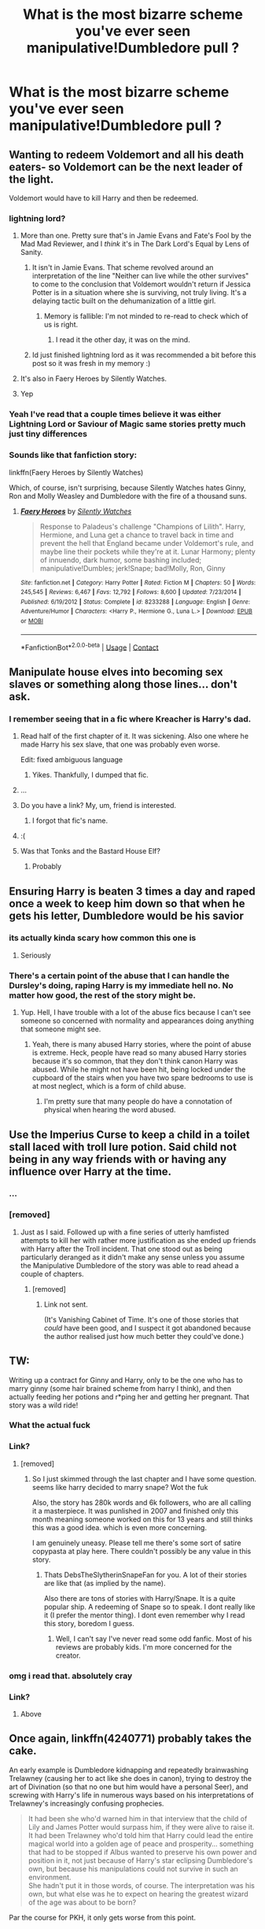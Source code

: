 #+TITLE: What is the most bizarre scheme you've ever seen manipulative!Dumbledore pull ?

* What is the most bizarre scheme you've ever seen manipulative!Dumbledore pull ?
:PROPERTIES:
:Author: Bleepbloopbotz2
:Score: 61
:DateUnix: 1603970865.0
:DateShort: 2020-Oct-29
:FlairText: Discussion
:END:

** Wanting to redeem Voldemort and all his death eaters- so Voldemort can be the next leader of the light.

Voldemort would have to kill Harry and then be redeemed.
:PROPERTIES:
:Author: juststeph25
:Score: 77
:DateUnix: 1603977975.0
:DateShort: 2020-Oct-29
:END:

*** lightning lord?
:PROPERTIES:
:Author: nielswerf001
:Score: 11
:DateUnix: 1603985538.0
:DateShort: 2020-Oct-29
:END:

**** More than one. Pretty sure that's in Jamie Evans and Fate's Fool by the Mad Mad Reviewer, and I /think/ it's in The Dark Lord's Equal by Lens of Sanity.
:PROPERTIES:
:Author: ConsiderableHat
:Score: 13
:DateUnix: 1603987215.0
:DateShort: 2020-Oct-29
:END:

***** It isn't in Jamie Evans. That scheme revolved around an interpretation of the line "Neither can live while the other survives" to come to the conclusion that Voldemort wouldn't return if Jessica Potter is in a situation where she is surviving, not truly living. It's a delaying tactic built on the dehumanization of a little girl.
:PROPERTIES:
:Author: TrailingOffMidSente
:Score: 2
:DateUnix: 1604190728.0
:DateShort: 2020-Nov-01
:END:

****** Memory is fallible: I'm not minded to re-read to check which of us is right.
:PROPERTIES:
:Author: ConsiderableHat
:Score: 2
:DateUnix: 1604192479.0
:DateShort: 2020-Nov-01
:END:

******* I read it the other day, it was on the mind.
:PROPERTIES:
:Author: TrailingOffMidSente
:Score: 2
:DateUnix: 1604192527.0
:DateShort: 2020-Nov-01
:END:


***** Id just finished lightning lord as it was recommended a bit before this post so it was fresh in my memory :)
:PROPERTIES:
:Author: nielswerf001
:Score: 1
:DateUnix: 1604342066.0
:DateShort: 2020-Nov-02
:END:


**** It's also in Faery Heroes by Silently Watches.
:PROPERTIES:
:Author: WhosThisGeek
:Score: 8
:DateUnix: 1604009591.0
:DateShort: 2020-Oct-30
:END:


**** Yep
:PROPERTIES:
:Author: juststeph25
:Score: 5
:DateUnix: 1603987979.0
:DateShort: 2020-Oct-29
:END:


*** Yeah I've read that a couple times believe it was either Lightning Lord or Saviour of Magic same stories pretty much just tiny differences
:PROPERTIES:
:Author: _UmbraDominus
:Score: 3
:DateUnix: 1604015031.0
:DateShort: 2020-Oct-30
:END:


*** Sounds like that fanfiction story:

linkffn(Faery Heroes by Silently Watches)

Which, of course, isn't surprising, because Silently Watches hates Ginny, Ron and Molly Weasley and Dumbledore with the fire of a thousand suns.
:PROPERTIES:
:Author: SugondeseAmbassador
:Score: 2
:DateUnix: 1604587488.0
:DateShort: 2020-Nov-05
:END:

**** [[https://www.fanfiction.net/s/8233288/1/][*/Faery Heroes/*]] by [[https://www.fanfiction.net/u/4036441/Silently-Watches][/Silently Watches/]]

#+begin_quote
  Response to Paladeus's challenge "Champions of Lilith". Harry, Hermione, and Luna get a chance to travel back in time and prevent the hell that England became under Voldemort's rule, and maybe line their pockets while they're at it. Lunar Harmony; plenty of innuendo, dark humor, some bashing included; manipulative!Dumbles; jerk!Snape; bad!Molly, Ron, Ginny
#+end_quote

^{/Site/:} ^{fanfiction.net} ^{*|*} ^{/Category/:} ^{Harry} ^{Potter} ^{*|*} ^{/Rated/:} ^{Fiction} ^{M} ^{*|*} ^{/Chapters/:} ^{50} ^{*|*} ^{/Words/:} ^{245,545} ^{*|*} ^{/Reviews/:} ^{6,467} ^{*|*} ^{/Favs/:} ^{12,792} ^{*|*} ^{/Follows/:} ^{8,600} ^{*|*} ^{/Updated/:} ^{7/23/2014} ^{*|*} ^{/Published/:} ^{6/19/2012} ^{*|*} ^{/Status/:} ^{Complete} ^{*|*} ^{/id/:} ^{8233288} ^{*|*} ^{/Language/:} ^{English} ^{*|*} ^{/Genre/:} ^{Adventure/Humor} ^{*|*} ^{/Characters/:} ^{<Harry} ^{P.,} ^{Hermione} ^{G.,} ^{Luna} ^{L.>} ^{*|*} ^{/Download/:} ^{[[http://www.ff2ebook.com/old/ffn-bot/index.php?id=8233288&source=ff&filetype=epub][EPUB]]} ^{or} ^{[[http://www.ff2ebook.com/old/ffn-bot/index.php?id=8233288&source=ff&filetype=mobi][MOBI]]}

--------------

*FanfictionBot*^{2.0.0-beta} | [[https://github.com/FanfictionBot/reddit-ffn-bot/wiki/Usage][Usage]] | [[https://www.reddit.com/message/compose?to=tusing][Contact]]
:PROPERTIES:
:Author: FanfictionBot
:Score: 1
:DateUnix: 1604587506.0
:DateShort: 2020-Nov-05
:END:


** Manipulate house elves into becoming sex slaves or something along those lines... don't ask.
:PROPERTIES:
:Author: AtomicMint19
:Score: 55
:DateUnix: 1603977902.0
:DateShort: 2020-Oct-29
:END:

*** I remember seeing that in a fic where Kreacher is Harry's dad.
:PROPERTIES:
:Score: 34
:DateUnix: 1603983458.0
:DateShort: 2020-Oct-29
:END:

**** Read half of the first chapter of it. It was sickening. Also one where he made Harry his sex slave, that one was probably even worse.

Edit: fixed ambiguous language
:PROPERTIES:
:Author: EatThisShit
:Score: 21
:DateUnix: 1603998923.0
:DateShort: 2020-Oct-29
:END:

***** Yikes. Thankfully, I dumped that fic.
:PROPERTIES:
:Score: 8
:DateUnix: 1603999297.0
:DateShort: 2020-Oct-29
:END:


**** ...
:PROPERTIES:
:Author: SirYabas
:Score: 15
:DateUnix: 1603991504.0
:DateShort: 2020-Oct-29
:END:


**** Do you have a link? My, um, friend is interested.
:PROPERTIES:
:Author: Placebo_Plex
:Score: 6
:DateUnix: 1604006589.0
:DateShort: 2020-Oct-30
:END:

***** I forgot that fic's name.
:PROPERTIES:
:Score: 2
:DateUnix: 1604033122.0
:DateShort: 2020-Oct-30
:END:


**** :(
:PROPERTIES:
:Author: DinoAnkylosaurus
:Score: 6
:DateUnix: 1603993946.0
:DateShort: 2020-Oct-29
:END:


**** Was that Tonks and the Bastard House Elf?
:PROPERTIES:
:Author: horrorshowjack
:Score: 3
:DateUnix: 1604015238.0
:DateShort: 2020-Oct-30
:END:

***** Probably
:PROPERTIES:
:Score: 2
:DateUnix: 1604033180.0
:DateShort: 2020-Oct-30
:END:


** Ensuring Harry is beaten 3 times a day and raped once a week to keep him down so that when he gets his letter, Dumbledore would be his savior
:PROPERTIES:
:Author: Garanar
:Score: 38
:DateUnix: 1603994077.0
:DateShort: 2020-Oct-29
:END:

*** its actually kinda scary how common this one is
:PROPERTIES:
:Author: browtfiwasboredokai
:Score: 30
:DateUnix: 1604002990.0
:DateShort: 2020-Oct-29
:END:

**** Seriously
:PROPERTIES:
:Author: Garanar
:Score: 11
:DateUnix: 1604003008.0
:DateShort: 2020-Oct-29
:END:


*** There's a certain point of the abuse that I can handle the Dursley's doing, raping Harry is my immediate hell no. No matter how good, the rest of the story might be.
:PROPERTIES:
:Author: NotSoSnarky
:Score: 10
:DateUnix: 1604013784.0
:DateShort: 2020-Oct-30
:END:

**** Yup. Hell, I have trouble with a lot of the abuse fics because I can't see someone so concerned with normality and appearances doing anything that someone might see.
:PROPERTIES:
:Author: Garanar
:Score: 4
:DateUnix: 1604014475.0
:DateShort: 2020-Oct-30
:END:

***** Yeah, there is many abused Harry stories, where the point of abuse is extreme. Heck, people have read so many abused Harry stories because it's so common, that they don't think canon Harry was abused. While he might not have been hit, being locked under the cupboard of the stairs when you have two spare bedrooms to use is at most neglect, which is a form of child abuse.
:PROPERTIES:
:Author: NotSoSnarky
:Score: 8
:DateUnix: 1604015101.0
:DateShort: 2020-Oct-30
:END:

****** I'm pretty sure that many people do have a connotation of physical when hearing the word abused.
:PROPERTIES:
:Author: Garanar
:Score: 3
:DateUnix: 1604028883.0
:DateShort: 2020-Oct-30
:END:


** Use the Imperius Curse to keep a child in a toilet stall laced with troll lure potion. Said child not being in any way friends with or having any influence over Harry at the time.
:PROPERTIES:
:Author: ConsiderableHat
:Score: 29
:DateUnix: 1603987458.0
:DateShort: 2020-Oct-29
:END:

*** ...
:PROPERTIES:
:Author: DinoAnkylosaurus
:Score: 15
:DateUnix: 1603994190.0
:DateShort: 2020-Oct-29
:END:


*** [removed]
:PROPERTIES:
:Score: 9
:DateUnix: 1604012790.0
:DateShort: 2020-Oct-30
:END:

**** Just as I said. Followed up with a fine series of utterly hamfisted attempts to kill her with rather more justification as she ended up friends with Harry after the Troll incident. That one stood out as being particularly deranged as it didn't make any sense unless you assume the Manipulative Dumbledore of the story was able to read ahead a couple of chapters.
:PROPERTIES:
:Author: ConsiderableHat
:Score: 7
:DateUnix: 1604013000.0
:DateShort: 2020-Oct-30
:END:

***** [removed]
:PROPERTIES:
:Score: 5
:DateUnix: 1604013116.0
:DateShort: 2020-Oct-30
:END:

****** Link not sent.

(It's Vanishing Cabinet of Time. It's one of those stories that /could/ have been good, and I suspect it got abandoned because the author realised just how much better they could've done.)
:PROPERTIES:
:Author: ConsiderableHat
:Score: 4
:DateUnix: 1604053061.0
:DateShort: 2020-Oct-30
:END:


** TW:

Writing up a contract for Ginny and Harry, only to be the one who has to marry ginny (some hair brained scheme from harry I think), and then actually feeding her potions and r*ping her and getting her pregnant. That story was a wild ride!
:PROPERTIES:
:Author: Diablovia
:Score: 23
:DateUnix: 1603986358.0
:DateShort: 2020-Oct-29
:END:

*** What the actual fuck
:PROPERTIES:
:Author: MasterGamer223
:Score: 9
:DateUnix: 1604003715.0
:DateShort: 2020-Oct-30
:END:


*** Link?
:PROPERTIES:
:Author: Cat-a-phone
:Score: 2
:DateUnix: 1603986825.0
:DateShort: 2020-Oct-29
:END:

**** [removed]
:PROPERTIES:
:Score: 2
:DateUnix: 1603987368.0
:DateShort: 2020-Oct-29
:END:

***** So I just skimmed through the last chapter and I have some question. seems like harry decided to marry snape? Wot the fuk

Also, the story has 280k words and 6k followers, who are all calling it a masterpiece. It was punlished in 2007 and finished only this month meaning someone worked on this for 13 years and still thinks this was a good idea. which is even more concerning.

I am genuinely uneasy. Please tell me there's some sort of satire copypasta at play here. There couldn't possibly be any value in this story.
:PROPERTIES:
:Author: haxonu
:Score: 3
:DateUnix: 1604009405.0
:DateShort: 2020-Oct-30
:END:

****** Thats DebsTheSlytherinSnapeFan for you. A lot of their stories are like that (as implied by the name).

Also there are tons of stories with Harry/Snape. It is a quite popular ship. A redeeming of Snape so to speak. I dont really like it (I prefer the mentor thing). I dont even remember why I read this story, boredom I guess.
:PROPERTIES:
:Author: Diablovia
:Score: 2
:DateUnix: 1604061345.0
:DateShort: 2020-Oct-30
:END:

******* Well, I can't say I've never read some odd fanfic. Most of his reviews are probably kids. I'm more concerned for the creator.
:PROPERTIES:
:Author: haxonu
:Score: 2
:DateUnix: 1604061658.0
:DateShort: 2020-Oct-30
:END:


*** omg i read that. absolutely cray
:PROPERTIES:
:Author: krisplaydespacito
:Score: 1
:DateUnix: 1604041243.0
:DateShort: 2020-Oct-30
:END:


*** Link?
:PROPERTIES:
:Author: Cat-a-phone
:Score: 0
:DateUnix: 1603986846.0
:DateShort: 2020-Oct-29
:END:

**** Above
:PROPERTIES:
:Author: DinoAnkylosaurus
:Score: 2
:DateUnix: 1603994081.0
:DateShort: 2020-Oct-29
:END:


** Once again, linkffn(4240771) probably takes the cake.

An early example is Dumbledore kidnapping and repeatedly brainwashing Trelawney (causing her to act like she does in canon), trying to destroy the art of Divination (so that no one but him would have a personal Seer), and screwing with Harry's life in numerous ways based on his interpretations of Trelawney's increasingly confusing prophecies.

#+begin_quote
  It had been she who'd warned him in that interview that the child of Lily and James Potter would surpass him, if they were alive to raise it. It had been Trelawney who'd told him that Harry could lead the entire magical world into a golden age of peace and prosperity... something that had to be stopped if Albus wanted to preserve his own power and position in it, not just because of Harry's star eclipsing Dumbledore's own, but because his manipulations could not survive in such an environment.\\
  She hadn't put it in those words, of course. The interpretation was his own, but what else was he to expect on hearing the greatest wizard of the age was about to be born?
#+end_quote

Par the course for PKH, it only gets worse from this point.
:PROPERTIES:
:Author: Yuriy116
:Score: 40
:DateUnix: 1603980589.0
:DateShort: 2020-Oct-29
:END:

*** Dude, its perfect lionheart, half the things he writes are non sense, the other just plain weird
:PROPERTIES:
:Author: Rune_Mage
:Score: 24
:DateUnix: 1603981837.0
:DateShort: 2020-Oct-29
:END:

**** [deleted]
:PROPERTIES:
:Score: 18
:DateUnix: 1603982223.0
:DateShort: 2020-Oct-29
:END:

***** Ah yes, the virginity restoring potion... and the insemination by cup.
:PROPERTIES:
:Author: Rune_Mage
:Score: 17
:DateUnix: 1603982289.0
:DateShort: 2020-Oct-29
:END:


**** I treat his fics as crack.
:PROPERTIES:
:Author: red_000
:Score: 2
:DateUnix: 1604023496.0
:DateShort: 2020-Oct-30
:END:


*** [[https://www.fanfiction.net/s/4240771/1/][*/Partially Kissed Hero/*]] by [[https://www.fanfiction.net/u/1318171/Perfect-Lionheart][/Perfect Lionheart/]]

#+begin_quote
  Summer before third year Harry has a life changing experience, and a close encounter with a dementor ends with him absorbing the horcrux within him. Features Harry with a backbone.
#+end_quote

^{/Site/:} ^{fanfiction.net} ^{*|*} ^{/Category/:} ^{Harry} ^{Potter} ^{*|*} ^{/Rated/:} ^{Fiction} ^{T} ^{*|*} ^{/Chapters/:} ^{103} ^{*|*} ^{/Words/:} ^{483,646} ^{*|*} ^{/Reviews/:} ^{16,565} ^{*|*} ^{/Favs/:} ^{11,519} ^{*|*} ^{/Follows/:} ^{9,998} ^{*|*} ^{/Updated/:} ^{4/28/2012} ^{*|*} ^{/Published/:} ^{5/6/2008} ^{*|*} ^{/id/:} ^{4240771} ^{*|*} ^{/Language/:} ^{English} ^{*|*} ^{/Genre/:} ^{Fantasy/Humor} ^{*|*} ^{/Characters/:} ^{Harry} ^{P.} ^{*|*} ^{/Download/:} ^{[[http://www.ff2ebook.com/old/ffn-bot/index.php?id=4240771&source=ff&filetype=epub][EPUB]]} ^{or} ^{[[http://www.ff2ebook.com/old/ffn-bot/index.php?id=4240771&source=ff&filetype=mobi][MOBI]]}

--------------

*FanfictionBot*^{2.0.0-beta} | [[https://github.com/FanfictionBot/reddit-ffn-bot/wiki/Usage][Usage]] | [[https://www.reddit.com/message/compose?to=tusing][Contact]]
:PROPERTIES:
:Author: FanfictionBot
:Score: 6
:DateUnix: 1603980605.0
:DateShort: 2020-Oct-29
:END:


*** It's so weird, I like it. It's one of those where you take it as crack, and it becomes an ok story. I want it finished
:PROPERTIES:
:Author: ScionOfLucifer
:Score: 2
:DateUnix: 1604091751.0
:DateShort: 2020-Oct-31
:END:


** Telling Snape to tell Harry that he's a horcrux. Oh wait. That's cannon.

Snape: “PoTtEr!!! Professor Dumbledore told me to tell you Pavarti said Seamus said you are a Horcrux... I'm not an owl!” Harry: “Well you sure are dying like one.”
:PROPERTIES:
:Author: lazyboychill
:Score: 60
:DateUnix: 1603977824.0
:DateShort: 2020-Oct-29
:END:

*** hold on what's this about a cannon
:PROPERTIES:
:Author: sephirothrr
:Score: 18
:DateUnix: 1603985314.0
:DateShort: 2020-Oct-29
:END:


** guys i have the candy.

he...he fucking r*ped harry. his reasoning being that if he didnt, he would tell the entire school that his uncle also r*ped harry.... oh man i really need to get off of the freaking internet
:PROPERTIES:
:Author: browtfiwasboredokai
:Score: 42
:DateUnix: 1603984717.0
:DateShort: 2020-Oct-29
:END:

*** altough the comment is valid and accurate, the thing it described makes me want to downvote
:PROPERTIES:
:Author: Sylvezar2
:Score: 34
:DateUnix: 1603986336.0
:DateShort: 2020-Oct-29
:END:


*** Fuck.

You just-

I-

GET ME THE BLEACH
:PROPERTIES:
:Author: HarryPotterIsAmazing
:Score: 2
:DateUnix: 1605155361.0
:DateShort: 2020-Nov-12
:END:


** Keeping Sirius from having a trial, so he wouldn't be freed and would still feel indebted to him - so that if something happened with Harry, he could use Sirius as an encentive for Harry to come back to Britain.

Of course, when Harry left Britain, Sirius also left for Germany so he could get a trial, so that was a bit of a "oh, damn" moment for Dumbledore.
:PROPERTIES:
:Author: White_fri2z
:Score: 21
:DateUnix: 1603985462.0
:DateShort: 2020-Oct-29
:END:

*** Can I just say that your flair is glorious? Because it is.

Edit: Also, that is one of the more amusing manipulative!Dumbles tropes I've seen yes.
:PROPERTIES:
:Author: Erebus1999
:Score: 7
:DateUnix: 1603990313.0
:DateShort: 2020-Oct-29
:END:


*** That sounds amusing, link?
:PROPERTIES:
:Author: Thebox19
:Score: 2
:DateUnix: 1604057114.0
:DateShort: 2020-Oct-30
:END:


** In Rune Stone Path he literally manipulated the Tri-Wizard tournament to try and kill harry, fleur, and gabrielle.
:PROPERTIES:
:Author: Hadsta
:Score: 9
:DateUnix: 1603991515.0
:DateShort: 2020-Oct-29
:END:

*** Any discernable reason ?
:PROPERTIES:
:Author: Bleepbloopbotz2
:Score: 9
:DateUnix: 1603993118.0
:DateShort: 2020-Oct-29
:END:

**** Pretty sure he thought Harry was turning into a Dark Lord and wanted to stop him early. Also he was insane.
:PROPERTIES:
:Author: PotatoFarm6
:Score: 10
:DateUnix: 1603996744.0
:DateShort: 2020-Oct-29
:END:


**** Temporal Knight (the author) doesn't do non-evil authority figures. It's a trope of his, also evident in his Worm stories.
:PROPERTIES:
:Author: sk4t4s
:Score: 7
:DateUnix: 1603996834.0
:DateShort: 2020-Oct-29
:END:


**** To draw Harry into rescuing Gabrielle - which of course he'd do because in Dumbledore's eyes he's a Dark Wizard - so he'd get in a fight with the merfolk and get killed.
:PROPERTIES:
:Author: ConsiderableHat
:Score: 4
:DateUnix: 1603997511.0
:DateShort: 2020-Oct-29
:END:


**** He thought Harry was going to be next Dark Lord or some stupid shit like that, read that chapter a long time ago and my memory is pretty shitty so...
:PROPERTIES:
:Author: Hadsta
:Score: 1
:DateUnix: 1604442112.0
:DateShort: 2020-Nov-04
:END:


** I think it's got to be Corvus Draconus' super long time travel one (where Hermione is a Black and also a Phoenix) I can't remember what his goal was, but he had this elaborate room machine thing that had several kidnapped phoenixes and also some snapes and Hermiones from different universes or something? I do remember he made several jumps through time and was the reason Remus got savaged by Greyback and Snape Sr was abusive. It's been too long since I read it, but to be fair it's bonkers so even if I remembered it would probably be as confusing as this summary is lmao
:PROPERTIES:
:Author: karigan_g
:Score: 4
:DateUnix: 1604021929.0
:DateShort: 2020-Oct-30
:END:

*** Beep. Boop. I'm a robot. Here's a copy of

*** [[https://snewd.com/ebooks/kidnapped/][Kidnapped]]
    :PROPERTIES:
    :CUSTOM_ID: kidnapped
    :END:
Was I a good bot? | [[https://www.reddit.com/user/Reddit-Book-Bot/][info]] | [[https://old.reddit.com/user/Reddit-Book-Bot/comments/i15x1d/full_list_of_books_and_commands/][More Books]]
:PROPERTIES:
:Author: Reddit-Book-Bot
:Score: 0
:DateUnix: 1604021944.0
:DateShort: 2020-Oct-30
:END:


** For once, I'll bring up RobSt in a purely negative light:

- In his first fic (which even he admits is pretty sh*t), the heroes discover that Ginny is actually /Dumbledore's/ daughter, because he needed a girl of suitable age from a family under his control to marry off to Harry. Molly neither consented nor remembered.
- In "Fate's Gambit" he tries to murder Luna's mother because she refuses to tell him where Harry is and he doesn't want her remembering him asking, or something.
:PROPERTIES:
:Author: WhosThisGeek
:Score: 5
:DateUnix: 1604010201.0
:DateShort: 2020-Oct-30
:END:

*** I really don't know where I stand on RobSt honestly
:PROPERTIES:
:Author: ScionOfLucifer
:Score: 5
:DateUnix: 1604091840.0
:DateShort: 2020-Oct-31
:END:

**** He's very good at coming up with story elements that I've never seen anywhere else, which makes the trope-heavy writing a bit odd in contrast. I can also state that very few stories I've read have managed to build tension and excitement as well as he managed a couple of times in my first reading of Harry Crow, and I'm not just talking among fanfics. Aside from that, at least his later works have characters' actions flow naturally rather than being dictated by the needs of the plot (I'm looking at /you/, JKR you raging transphobe).

On the other hand, his stuff /is/ very tropey, he's prone to super-Harry and lots of bashing, and rarely are the villains allowed to pose any real threat to the heroes. I've also noted in hindsight some occasional problematic bits here and there (mocking Draco for seeming gay is a notable one, though to be fair homophobia was pretty standard and mainstream in the 90s).
:PROPERTIES:
:Author: WhosThisGeek
:Score: 2
:DateUnix: 1604092900.0
:DateShort: 2020-Oct-31
:END:


** Had the pumpkin juice at Hogwarts laced with loyalty potions that all the students drank daily.

Had all the staff and Order members under loyalty oaths. (Except Snape, because of his position of spy; he had only sworn the oath to protect Harry.)

Set up the Longbottoms and Potters to be killed by Voldemort. After all, once the child of prophecy fails, then anybody can defeat Tom. He wants that rush of adulation again, from being the one to defeat a dark lord.
:PROPERTIES:
:Author: JennaSayquah
:Score: 2
:DateUnix: 1604073588.0
:DateShort: 2020-Oct-30
:END:


** links please -:)
:PROPERTIES:
:Author: vikarti_anatra
:Score: 4
:DateUnix: 1603979007.0
:DateShort: 2020-Oct-29
:END:


** Dumbledore knowing Sirius was innocent, but wanting Harry to grow up abused and feeling alone so that when Dumbledore "saved" him Harry would listen and hero-worship him... that way he'd die for him when asked
:PROPERTIES:
:Author: Potential-Attitude-9
:Score: 2
:DateUnix: 1604026305.0
:DateShort: 2020-Oct-30
:END:


** A marriage contract between Harry and Voldemort in an attempt to end the 2nd Wizarding War.
:PROPERTIES:
:Score: 40
:DateUnix: 1603977003.0
:DateShort: 2020-Oct-29
:END:

*** Is this the fiction where Riddle is the DADA professor during Harry's six year? (and it's a fem!harry I think).
:PROPERTIES:
:Author: DemnAwantax
:Score: 12
:DateUnix: 1603982288.0
:DateShort: 2020-Oct-29
:END:

**** I don't exactly remember its name.
:PROPERTIES:
:Score: 3
:DateUnix: 1603983405.0
:DateShort: 2020-Oct-29
:END:

***** Is it this one? linkffn(12208660)
:PROPERTIES:
:Author: Rysemira
:Score: 3
:DateUnix: 1603986183.0
:DateShort: 2020-Oct-29
:END:

****** [[https://www.fanfiction.net/s/12208660/1/][*/I Welcome the Unwelcome/*]] by [[https://www.fanfiction.net/u/3126066/XxXxDarkVampirexXxX][/XxXxDarkVampirexXxX/]]

#+begin_quote
  A peace treaty between the Light and Dark results in the marriage of the Dark Lord and the Girl-Who-Lived. Fem!Harry. AU!Fifth year onward.
#+end_quote

^{/Site/:} ^{fanfiction.net} ^{*|*} ^{/Category/:} ^{Harry} ^{Potter} ^{*|*} ^{/Rated/:} ^{Fiction} ^{M} ^{*|*} ^{/Chapters/:} ^{16} ^{*|*} ^{/Words/:} ^{55,885} ^{*|*} ^{/Reviews/:} ^{513} ^{*|*} ^{/Favs/:} ^{1,983} ^{*|*} ^{/Follows/:} ^{2,511} ^{*|*} ^{/Updated/:} ^{7/4/2019} ^{*|*} ^{/Published/:} ^{10/28/2016} ^{*|*} ^{/id/:} ^{12208660} ^{*|*} ^{/Language/:} ^{English} ^{*|*} ^{/Genre/:} ^{Romance/Drama} ^{*|*} ^{/Characters/:} ^{<Tom} ^{R.} ^{Jr.,} ^{Harry} ^{P.>} ^{Albus} ^{D.} ^{*|*} ^{/Download/:} ^{[[http://www.ff2ebook.com/old/ffn-bot/index.php?id=12208660&source=ff&filetype=epub][EPUB]]} ^{or} ^{[[http://www.ff2ebook.com/old/ffn-bot/index.php?id=12208660&source=ff&filetype=mobi][MOBI]]}

--------------

*FanfictionBot*^{2.0.0-beta} | [[https://github.com/FanfictionBot/reddit-ffn-bot/wiki/Usage][Usage]] | [[https://www.reddit.com/message/compose?to=tusing][Contact]]
:PROPERTIES:
:Author: FanfictionBot
:Score: 3
:DateUnix: 1603986200.0
:DateShort: 2020-Oct-29
:END:

******* Yes, this is it.
:PROPERTIES:
:Score: 2
:DateUnix: 1603987034.0
:DateShort: 2020-Oct-29
:END:


****** Yes this is the one. Extra dead tho'
:PROPERTIES:
:Author: DemnAwantax
:Score: 3
:DateUnix: 1603989173.0
:DateShort: 2020-Oct-29
:END:


*** im guessing elvirakitties?
:PROPERTIES:
:Author: MrToddWilkins
:Score: 3
:DateUnix: 1603985620.0
:DateShort: 2020-Oct-29
:END:

**** It's probably them.
:PROPERTIES:
:Score: 2
:DateUnix: 1603987007.0
:DateShort: 2020-Oct-29
:END:


*** I've seen one where he tried to marry Harry to Snape. Harry somehow turns things around and trap Dumbledore and Riddle into marriage instead, ending the war.
:PROPERTIES:
:Author: WhosThisGeek
:Score: 3
:DateUnix: 1604009885.0
:DateShort: 2020-Oct-30
:END:
